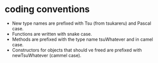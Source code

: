 * coding conventions

- New type names are prefixed with Tsu (from tsukareru) and Pascal case.
- Functions are written with snake case.
- Methods are prefixed with the type name tsuWhatever and in camel case.
- Constructors for objects that should ve freed are prefixed with
  newTsuWhatever (cammel case).
